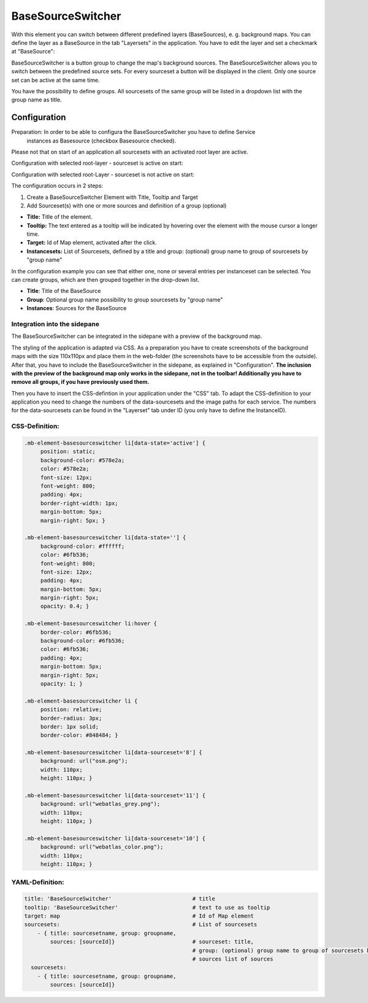 .. _basesourceswitcher:

BaseSourceSwitcher
******************

With this element you can switch between different predefined layers (BaseSources), e. g. background maps. You can define the layer as a BaseSource in the tab "Layersets" in the application. You have to edit the layer and set a checkmark at "BaseSource":

.. image:: ../../../figures/basesourceswitcher_basesource.png
     :scale: 80

BaseSourceSwitcher is a button group to change the map's background sources. The BaseSourceSwitcher allows you to switch between the predefined source sets. For every sourceset a button will be displayed in the client. Only one source set can be active at the same time.

You have the possibility to define groups. All sourcesets of the same group will be listed in a dropdown list with the group name as title.

.. image:: ../../../figures/basesourceswitcher.png
     :scale: 80

Configuration
=============

Preparation: In order to be able to configura the BaseSourceSwitcher you have to define Service
 instances as Basesource (checkbox Basesource checked).
Please not that on start of an application all sourcesets with an activated root layer are active.

Configuration with selected root-layer - sourceset is active on start:

.. image:: ../../../figures/basesourceswitcher_instance_active.png
     :scale: 80

Configuration with selected root-Layer - sourceset is not active on start:

.. image:: ../../../figures/basesourceswitcher_instance_not_active.png
     :scale: 80

The configuration occurs in 2 steps:

#. Create a BaseSourceSwitcher Element with Title, Tooltip and Target
#. Add Sourceset(s) with one or more sources and definition of a group (optional)

.. image:: ../../../figures/basesourceswitcher_configuration.png
     :scale: 80

* **Title:** Title of the element.
* **Tooltip:** The text entered as a tooltip will be indicated by hovering over the element with the mouse cursor a longer time.
* **Target:** Id of Map element, activated after the click.
* **Instancesets:** List of Sourcesets, defined by a title and group: (optional) group name to group of sourcesets by "group name"

In the configuration example you can see that either one, none or several entries per instanceset can be selected. You can create groups, which are then grouped together in the drop-down list.

* **Title**: Title of the BaseSource
* **Group**: Optional group name possibility to group sourcesets by "group name"
* **Instances**: Sources for the BaseSource

Integration into the sidepane
------------------------------
The BaseSourceSwitcher can be integrated in the sidepane with a preview of the background map.

.. image:: ../../../figures/basesourceswitcher_map_preview.png
     :scale: 80

The styling of the application is adapted via CSS. As a preparation you have to create screenshots of the background maps with the size 110x110px and place them in the web-folder (the screenshots have to be accessible from the outside).
After that, you have to include the BaseSourceSwitcher in the sidepane, as explained in "Configuration". **The inclusion with the preview of the background map only works in the sidepane, not in the toolbar! Additionally you have to remove all groups, if you have previously used them.**

Then you have to insert the CSS-defintion in your application under the "CSS" tab. To adapt the CSS-definition to your application you need to change the numbers of the data-sourcesets and the image paths for each service.
The numbers for the data-sourcesets can be found in the "Layerset" tab under ID (you only have to define the InstanceID).

CSS-Definition:
---------------

.. code-block:: css

     .mb-element-basesourceswitcher li[data-state='active'] {
          position: static;
          background-color: #578e2a;
          color: #578e2a;
          font-size: 12px;
          font-weight: 800;
          padding: 4px;
          border-right-width: 1px;
          margin-bottom: 5px;
          margin-right: 5px; }

     .mb-element-basesourceswitcher li[data-state=''] {
          background-color: #ffffff;
          color: #6fb536;
          font-weight: 800;
          font-size: 12px;
          padding: 4px;
          margin-bottom: 5px;
          margin-right: 5px;
          opacity: 0.4; }

     .mb-element-basesourceswitcher li:hover {
          border-color: #6fb536;
          background-color: #6fb536;
          color: #6fb536;
          padding: 4px;
          margin-bottom: 5px;
          margin-right: 5px;
          opacity: 1; }

     .mb-element-basesourceswitcher li {
          position: relative;
          border-radius: 3px;
          border: 1px solid;
          border-color: #848484; }

     .mb-element-basesourceswitcher li[data-sourceset='8'] {
          background: url("osm.png");
          width: 110px;
          height: 110px; }

     .mb-element-basesourceswitcher li[data-sourceset='11'] {
          background: url("webatlas_grey.png");
          width: 110px;
          height: 110px; }

     .mb-element-basesourceswitcher li[data-sourceset='10'] {
          background: url("webatlas_color.png");
          width: 110px;
          height: 110px; }


YAML-Definition:
----------------

.. code-block:: yaml

    title: 'BaseSourceSwitcher'                         # title
    tooltip: 'BaseSourceSwitcher'                       # text to use as tooltip
    target: map                                         # Id of Map element
    sourcesets:                                         # List of sourcesets
        - { title: sourcesetname, group: groupname,
            sources: [sourceId]}                        # sourceset: title,
                                                        # group: (optional) group name to group of sourcesets by "group name"
                                                        # sources list of sources
      sourcesets:
        - { title: sourcesetname, group: groupname,
            sources: [sourceId]}




